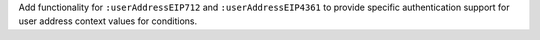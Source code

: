 Add functionality for ``:userAddressEIP712`` and ``:userAddressEIP4361`` to provide specific authentication
support for user address context values for conditions.
